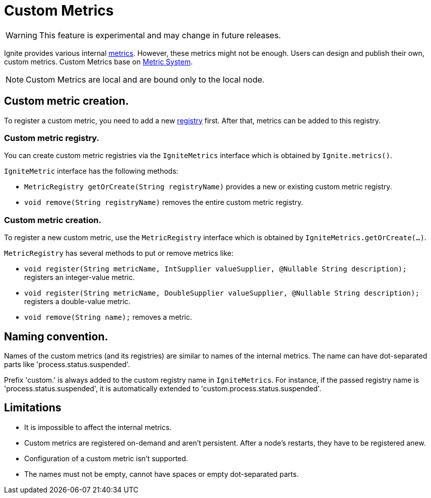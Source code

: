 // Licensed to the Apache Software Foundation (ASF) under one or more
// contributor license agreements.  See the NOTICE file distributed with
// this work for additional information regarding copyright ownership.
// The ASF licenses this file to You under the Apache License, Version 2.0
// (the "License"); you may not use this file except in compliance with
// the License.  You may obtain a copy of the License at
//
// http://www.apache.org/licenses/LICENSE-2.0
//
// Unless required by applicable law or agreed to in writing, software
// distributed under the License is distributed on an "AS IS" BASIS,
// WITHOUT WARRANTIES OR CONDITIONS OF ANY KIND, either express or implied.
// See the License for the specific language governing permissions and
// limitations under the License.
= Custom Metrics

WARNING: This feature is experimental and may change in future releases.

Ignite provides various internal link:monitoring-metrics/new-metrics.adoc[metrics]. However, these metrics might
not be enough. Users can design and publish their own, custom metrics. Custom Metrics base on
link:monitoring-metrics/new-metrics-system.adoc[Metric System].

[NOTE]
====
Custom Metrics are local and are bound only to the local node.
====

== Custom metric creation.

To register a custom metric, you need to add a new link:monitoring-metrics/new-metrics-system#registry[registry] first.
After that, metrics can be added to this registry.

=== Custom metric registry.

You can create custom metric registries via the `IgniteMetrics` interface which is obtained by `Ignite.metrics()`.

`IgniteMetric` interface has the following methods:

* `MetricRegistry getOrCreate(String registryName)` provides a new or existing custom metric registry.
* `void remove(String registryName)` removes the entire custom metric registry.


=== Custom metric creation.

To register a new custom metric, use the `MetricRegistry` interface which is obtained by `IgniteMetrics.getOrCreate(...)`.

`MetricRegistry` has several methods to put or remove metrics like:

* `void register(String metricName, IntSupplier valueSupplier, @Nullable String description);` registers an integer-value metric.
* `void register(String metricName, DoubleSupplier valueSupplier, @Nullable String description);` registers a double-value metric.
* `void remove(String name);` removes a metric.


== Naming convention.
Names of the custom metrics (and its registries) are similar to names of the internal metrics. The name can have dot-separated
parts like 'process.status.suspended'.

Prefix 'custom.' is always added to the custom registry name in `IgniteMetrics`. For instance, if the passed registry name is
'process.status.suspended', it is automatically extended to 'custom.process.status.suspended'.


== Limitations
* It is impossible to affect the internal metrics.
* Custom metrics are registered on-demand and aren't persistent. After a node's restarts, they have to be registered anew.
* Configuration of a custom metric isn't supported.
* The names must not be empty, cannot have spaces or empty dot-separated parts.
